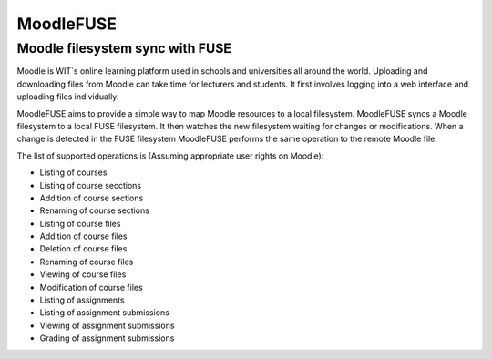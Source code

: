 ==========
MoodleFUSE
==========

Moodle filesystem sync with FUSE
################################

.. image:: https://travis-ci.org/BroganD1993/MoodleFUSE.svg?branch=master
    :target: https://travis-ci.org/BroganD1993/MoodleFUSE
    
.. image:: https://badge.waffle.io/brogand1993/moodlefuse.svg?label=ready&title=Ready 
    :target: https://waffle.io/brogand1993/moodlefuse
    
 .. image:: https://coveralls.io/repos/BroganD1993/MoodleFUSE/badge.svg?branch=master 
    :target: https://coveralls.io/r/BroganD1993/MoodleFUSE?branch=master
 
Moodle is WIT`s online learning platform used in schools and universities all around the world. Uploading 
and downloading files from Moodle can take time for lecturers and students. It first involves logging into 
a web interface and uploading files individually.

MoodleFUSE aims to provide a simple way to map Moodle resources to a local filesystem. MoodleFUSE syncs a 
Moodle filesystem to a local FUSE filesystem.  It then watches the new filesystem waiting for changes or 
modifications. When a change is detected in the FUSE filesystem MoodleFUSE performs the same operation to 
the remote Moodle file. 

The list of supported operations is (Assuming appropriate user rights on Moodle):

-   Listing of courses
-   Listing of course secctions
-	Addition of course sections
-	Renaming of course sections
-   Listing of course files
-	Addition of course files
-	Deletion of course files
-   Renaming of course files
-   Viewing of course files
-	Modification of course files
-   Listing of assignments
-   Listing of assignment submissions
-   Viewing of assignment submissions
-   Grading of assignment submissions
